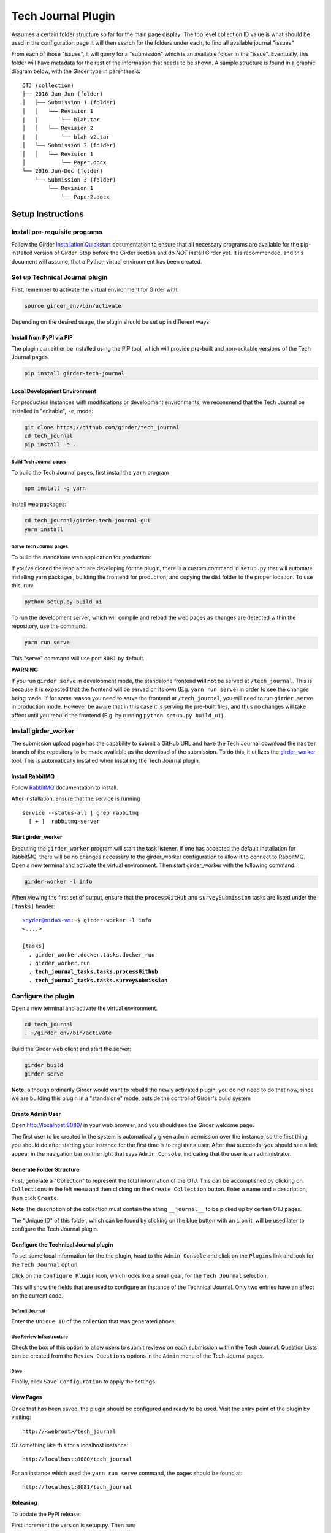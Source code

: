 Tech Journal Plugin |build-status| |license-badge|
==================================================

Assumes a certain folder structure so far for the main page display:
The top level collection ID value is what should be used in the configuration page
It will then search for the folders under each, to find all available journal "issues"

From each of those "issues", it will query for a "submission" which is an available folder
in the "issue".  Eventually, this folder will have metadata for the rest of the information
that needs to be shown.  A sample structure is found in a graphic diagram below, with the Girder
type in parenthesis:

.. parsed-literal::

   OTJ (collection)
   ├── 2016 Jan-Jun (folder)
   │   ├── Submission 1 (folder)
   │   │   └── Revision 1
   |   |       └── blah.tar
   │   │   └── Revision 2
   |   |       └── blah_v2.tar
   │   └── Submission 2 (folder)
   │   │   └── Revision 1
   │           └── Paper.docx
   └── 2016 Jun-Dec (folder)
       └── Submission 3 (folder)
           └── Revision 1
               └── Paper2.docx

Setup Instructions
------------------

Install pre-requisite programs
++++++++++++++++++++++++++++++

Follow the Girder `Installation Quickstart`_ documentation to ensure that all
necessary programs are available for the pip-installed version of Girder. Stop
before the Girder section and do *NOT* install Girder yet. It is recommended,
and this document will assume, that a Python virtual environment has been
created.

Set up Technical Journal plugin
+++++++++++++++++++++++++++++++


First, remember to activate the virtual environment for Girder with:

.. code:: bash

  source girder_env/bin/activate

Depending on the desired usage, the plugin should be set up in different
ways:

Install from PyPI via PIP
__________________________


The plugin can either be installed using the PIP tool, which
will provide pre-built and non-editable versions of the Tech Journal pages.

.. code:: bash

  pip install girder-tech-journal

Local Development Environment
_____________________________

For production instances with modifications or development environments, we
recommend that the Tech Journal be installed in "editable", ``-e``,  mode:

.. code:: bash

  git clone https://github.com/girder/tech_journal
  cd tech_journal
  pip install -e .

Build Tech Journal pages
************************

To build the Tech Journal pages, first install the ``yarn`` program

.. code:: bash

  npm install -g yarn

Install web packages:

.. code:: bash

  cd tech_journal/girder-tech-journal-gui
  yarn install

Serve Tech Journal pages
************************
To build the standalone web application for production:

If you've cloned the repo and are developing for the plugin, there is a custom
command in ``setup.py`` that will automate installing yarn packages, building
the frontend for production, and copying the dist folder to the proper location.
To use this, run:

.. code:: bash

  python setup.py build_ui


To run the development server, which will compile and  reload the web pages as
changes are detected within the repository, use the command:

.. code:: bash

  yarn run serve

This "serve" command will use port ``8081`` by default.

**WARNING**

If you run ``girder serve`` in development mode, the standalone frontend **will not** be served at ``/tech_journal``.
This is because it is expected that the frontend will be served on its own (E.g. ``yarn run serve``) in order
to see the changes being made. If for some reason you need to serve the frontend at ``/tech_journal``, you will need
to run ``girder serve`` in production mode. However be aware that in this case it is serving the pre-built files,
and thus no changes will take affect until you rebuild the frontend (E.g. by running ``python setup.py build_ui``).


Install girder_worker
++++++++++++++++++++++

The submission upload page has the capability to submit a GitHub URL and
have the Tech Journal download the ``master`` branch of the repository
to be made available as the download of the submission.  To do this,
it utilizes the girder_worker_ tool. This is automatically installed when
installing the Tech Journal plugin.


Install RabbitMQ
________________

Follow RabbitMQ_ documentation to install.

After installation, ensure that the service is running

.. parsed-literal::
  service --status-all | grep rabbitmq
    [ + ]  rabbitmq-server



Start girder_worker
___________________

Executing the ``girder_worker`` program will start the task listener. If
one has accepted the default installation for RabbitMQ, there will be no
changes necessary to the girder_worker configuration to allow it to connect
to RabbitMQ. Open a new terminal and activate the virtual environment.
Then start girder_worker with the following command:

.. code:: bash

  girder-worker -l info

When viewing the first set of output, ensure that the ``processGitHub`` and
``surveySubmission`` tasks are listed under the ``[tasks]`` header:

.. parsed-literal::

  snyder@midas-vm:~$ girder-worker -l info
  <....>

  [tasks]
    . girder_worker.docker.tasks.docker_run
    . girder_worker.run
    . **tech_journal_tasks.tasks.processGithub**
    . **tech_journal_tasks.tasks.surveySubmission**

Configure the plugin
++++++++++++++++++++

Open a new terminal and activate the virtual environment.

.. code:: bash

  cd tech_journal
  . ~/girder_env/bin/activate

Build the Girder web client and start the server:

.. code:: bash

  girder build
  girder serve

**Note:** although ordinarily Girder would want to rebuild the newly activated
plugin, you do not need to do that now, since we are building this plugin in a
"standalone" mode, outside the control of Girder's build system

Create Admin User
__________________

Open http://localhost:8080/ in your web browser, and you should see the
Girder welcome page.

The first user to be created in the system is automatically given admin
permission over the instance, so the first thing you should do after starting
your instance for the first time is to register a user. After that succeeds,
you should see a link appear in the navigation bar on the right that
says ``Admin Console``, indicating that the user is an administrator.

Generate Folder Structure
_________________________

First, generate a "Collection" to represent the total information of the OTJ.
This can be accomplished by clicking on ``Collections`` in the left menu and
then clicking on the ``Create Collection`` button. Enter a name and a
description, then click ``Create``.

**Note**  The description of the collection must contain the string
``__journal__`` to be picked up by certain OTJ pages.

The "Unique ID" of this folder, which can be found by clicking on the blue
button with  an ``i`` on it, will be used later to configure the Tech Journal
plugin.


Configure the Technical Journal plugin
______________________________________

To set some local information for the the plugin, head to the ``Admin Console``
and click on the ``Plugins`` link and look for the ``Tech Journal`` option.

Click on the ``Configure Plugin`` icon, which looks like a small gear, for the
``Tech Journal`` selection.

This will show the fields that are used to configure an instance of
the Technical Journal. Only two entries have an effect on the current code.

Default Journal
***************

Enter the ``Unique ID`` of the collection that was generated above.

Use Review Infrastructure
*************************

Check the box of this option to allow users to submit reviews on each
submission within the Tech Journal.  Question Lists can be created from the
``Review Questions`` options in the ``Admin`` menu of the Tech Journal pages.

Save
****

Finally, click ``Save Configuration`` to apply the settings.

View Pages
__________
Once that has been saved, the plugin should be configured and ready to be used.
Visit the entry point of the plugin by visiting::

   http://<webroot>/tech_journal

Or something like this for a localhost instance::

  http://localhost:8080/tech_journal

For an instance which used the ``yarn run serve`` command, the pages should
be found at::

  http://localhost:8081/tech_journal


Releasing
_________

To update the PyPI release:

First increment the version is setup.py. Then run:

.. code:: bash

  cd girder-tech-journal-gui;
  yarn run build;
  cd ..;
  python setup.py sdist;
  tox -e release


.. |build-status| image:: https://circleci.com/gh/girder/tech_journal.png?style=shield
    :target: https://circleci.com/gh/girder/tech_journal
    :alt: Build Status

.. |license-badge| image:: https://img.shields.io/github/license/girder/tech_journal.svg
    :target: https://raw.githubusercontent.com/girder/tech_journal/master/LICENSE
    :alt: License

.. _`Installation Quickstart`: https://girder.readthedocs.io/en/stable/installation-quickstart.html
.. _`Installation`: https://girder.readthedocs.io/en/stable/installation.html
.. _Girder_Worker: https://github.com/girder/girder_worker
.. _RabbitMQ: https://www.rabbitmq.com/download.html

